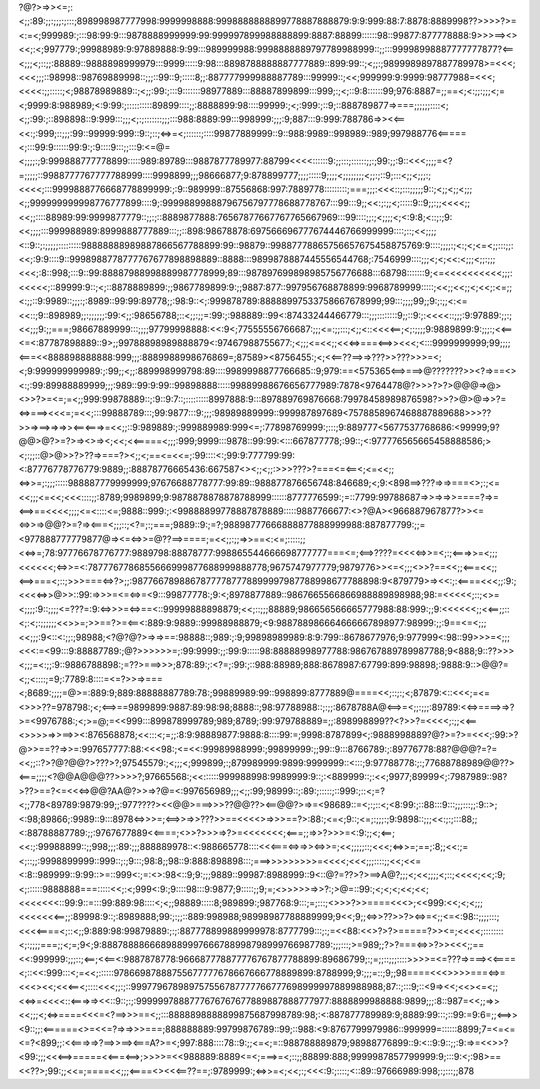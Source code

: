 ?@?>=>><=;:<;;:89:;;:;;;:;:::;898998987777998:9999998888:9998888888899778887888879:9:9:999:88:7:8878:8889998??>>>>?>=<:=<;999989:;:::98:99:9:::9878888999999:99:999997899988888899:8887:88899::::::98::99877:877778888:9>>>==><><<;:<;997779:;99988989:9:97889888:9:99:::989999988:9998888889797789988999::;;:::99998998887777777877?<==<;;;<;::;;:88889::9888898999979:::9999:::::9:98:::8898788888887777889::899:99::;<;;:;9899989897887789978>=<<<;<<<;;;::98998::98769889998::;;;::99::9;:::::8;;:887777999988887789:::99999::;<<;999999:9:9999:98777988=<<<;<<<<:;;:::::;<;98878989889::;<;;:99:;:::9:::::::98977889:::88887899899:::999;:;<;::9:8::::::99;976:8887=;;==<;<:;;:;;;<;=<;9999:8:988989;<:9:99:;::::::::::89899::::;;:8888899:98::::99999:;<;:999:;::9;::888789877=>===;;;;;;::::<;<;;:99:;::898898::9:999:::;;;<;:;:::::::;;;:::988:8889:99:::998999:;;;:9;887:::9:999:788786=>><<==<<:;:999;::;;;:99::99999:999::9::;::;<=>=<;::::::;::::99877889999::9::988:9989::998989::989;997988776<=====<;:::99:9::::::99:9:;:9::::9:::;;:::9:<=@=<;;;;:;9:999888777778899:::::989:89789:::9887877789977:88799<<<<::::::9:;;:::;::::::;;:;99:;;:9::<<<;;;;=<?=;;;;;::9988777767777788999::::9998899;;;98666877;9:878899777;;;;:::::9;;;;<;;;;;;;;<;;:;::9;:::<;;<;;;:;<<<<;:::9999888776668778899999:;:9::989999::87556868:997:7889778:::::::::;===;;;:<<<::;:::;;;;;9::;<;;<;;<;;;<;;999999999998776777899::::9;:99998899888796756797778688778767:::99:::9;;<<:;:;;<;:::::9::9;;:;;<<<<;;<<;;::::88989:99:9999877779::;;:;::8889877888:76567877667767765667969:::99::::;;:;<;;;;<;<:9:8;<::;:;9:<<;;;;:::999988989:8999888777889:::;;::898:98678878:697566696777674446766999999::::;::;<<;;;;<::9::;:;;;;;:::::::::98888888989887866567788899:99::98879::99887778865756657675458875769:9::::;;;;:;<:;<;<=<;;:::;;:<<;:9:9::::9::9998988778777767677898898889::8888:::9899878887445556544768;:7546999::::;;;<;<;<<:<;;;<;;:;;;<<<;:8::998;:::9::99:88887988998889987778999;89:::987897699898985756776688:::68798:::::::9;<=<<<<<<<<<<;;;:<<<<<;::89999:9::;<;::8878889899:;;9867789899:9:;;9887:877::997956768878899:9968789999:::::;<<;;<<;;<;<<;:<=;;<:;;::9:9989::;;;:;:8989::99:99:89778;;:98:9::<;:999878789:88888997533758667678999;99:::;;;;99;;9:;:;;<:<=<<::;9::898989;;:;;;;;;:99:<;;:98656788;::<;;:;;=:99:;:988889::99<:87433244466779:::;;;::::::::9;;::9:;:<<<<::;;;:9:97889:;;:;<<;;;9:;;===;98667889999:::;;;;97799998888:<<:9<;77555556766687:;;;<=:;;:::;<;;<::<<<<==;<;:;;;;9:9889899:9:;;;:;<<==<=<:87787898889::9>;;99788898989888879<:97467988755677:;<;;;<=<<;;<<<=>===<==>><<<;<:::9999999999;99;;;;<===<<888898888888:999;;;:8889988998676869=;87589><8756455:;<;<<==??==>=>???>>???>>>=<;<;9:999999999989:;:99;;<;;:889998999798:89::::9989998877766685::9;979:==<575365<==>===>@???????>><?=>==<><:;:99:89988889999;;;:989::99:9:99::99898888:::::99889988676656777989:7878<9764478@?>>>?>?>@@@=>@><>>?>=<=;=<;;999:99878889::;:9::9:7::;:::::::::8997888:9:::897889769876668:79978458989876598?>>?>@>@=>>?=<=>===><<<=;=<<;:::99888789:::;99:9877:::9:;;;:98989889999::999987897689<7578858967468887889688>>>??>>=>==>=>=>><==<===>=<<;;::9:989889:;:999889989:999<=;:77898769999:;:::;9:889777<5677537768686:<99999;9?@@>@?>=?>=><>=><;<<;<<=====<;;;:999;9999:::9878::99:99:<:::667877778;:99::;<:977776565665458888586;><;:;;::@>@>>?>??=>===?><;;<;==<=<<=;:99::::<:;99:9:777799:99:<:87776778776779:9889;;:88878776665436:667587<><;;<;;:>>>???>?===<=<==<;<=<<;;<=>>=;:;;;:::::988887779999999;97676688778777:99:89::988877876656748:846689;<;9:<898==>???=>=>===<>;:;<=<<;;;<=<<;<<<::::;;:8789;9989899;9:9878878878878788999::::::8777776599:;=::7799:99788687=>>=>=>>====?=>=<==>==<<<<;;;;<=<::::<=;9888::999:;:<99888899778887878889:::::9887766677:<>?@A><966887967877?>><=<=>>=>@@?>=?=><===<;;;::;<?=;:;===;9889::9:;=?;98898777666888877888999988:887877799:;;=<977888777779877@=><=<=>>=@??==>====;=<<;;:;;=>>==<:<=;:::::;;<<=>=;78:97776678776777:9889798:88878777:998865544666698777777===<=;<==>????=<<<<=>>=<;:;<===>>=<;;;<<<<<<;<=>>=<:7877767786855666999877688999888778;9675747977779;9879776>><=<;;;<>>?==<<;;<===<<;;<==>===<;::;>>>===<=>?>;;:98776678988678777787778899997987788998677788898:9<879779>=><<:;:<====<<<;;:9:;<<<<=>>@>>::99:=>>>=<=<=>=<9:::99877778:;9:<;8978877889::9867665566866988889898988;98:=<<<<<;::;<>=<;;;;:9::;;;;<=???=:9:<=>>>=<=>==<::99999888898879;<<;::;;;88889;986656566665777988:88:999:;;9:<<<<<<;;<<==;;::<;:<;:;;;;;;<<>>=;>>==?>=<==<:889:9:9889::99988988879;<9:988788986664666667898977:98999:;;:9==<=<;;;<<;;;:9<::<:;;:;98988;<?@?@?>=>=>==:98888::;989:;:9;99898989989:8:9:799::8678677976;9:977999<:98::99>>>=<;;;<<<:=<99:::9:88887789:;@?>>>>>>=;:99:9999:;;:99:9:::::98:88888998977788:986767889789987788;9<888;9::??>>><;;;=<:;;:9::9886788898:;=??>===>>>;878:89:;:<?=;:99:;::988:88989;888:8678987:67799:899:98898;:9888:9::>@@?=<;;<::::;=9;:7789:8::::=<=?>>=>===<;8689:;;;;=@>=:889:9;889:88888887789:78:;99889989:99::998899:8777889@====<<;::;:;<;87879:<::<<<;=<=<>>>??=978798:;<;<==>==9899899:9887:89:98:98;8888::;98:97788988::;:;;:8678788A@<==>=<;;:;;;:89789:<<=>====>=>?>=<9976788:;<;>=@;=<<999:::899878999789;989;8789;:99:979788889=;;:898998899??<?>>?=<<<<;:;;<<==<>>>>=>>==>><:876568878;<<:::<;=;;:8:9:98889877:9888:8::::99:=;9998:8787899<;:9888998889?@?>=?>=<<<;:99:>?@>>==??=>>=:997657777:88:<<<98:;<=<<:99989988999:;99899999:;;99::9:::8766789:;:89776778:88?@@@?=?=<<;;::?>?@?@@?>???>?;97545579:;<;;;<;999899;:;879989999:9899:9999999::<:::;9:97788778:;:;77688788989@@??><===;;;;<?@@A@@@??>>>>?;97665568:;<<::::::999988998:9989999:9::;:<889999::;:<<;9977;89999<;:7987989::98?>??>==?<=<<<=>@@?AA@?>>=>?@=<:997656989;;;<;;:99;98999::;:89:;:::::;::999:;::<;=?<;;778<89789:9879:99;;:977????><<@@>===>>>??@@??><==@@?>=>=<98689::=<;:;::<;<8:99:;::88:::9:::;;;:::;;:9::>;<:98;89866;:9989::9:::8978<=>>>=;<==>>=>>???>>==<<<<>=>>>==?>:88:;<=<;9::;<=;:;;;:;9:9898::;;;<<:;:;:::88;;<:88788887789:;;:9767677889<<====;<>>?>>>=>?>=<<<<<<<;<===;;=>>?>>>=<:9:;;<;<==;<<:;:99988899::;;998;;;:89:;;;888889978::<:988665778::::<<<===<=>=>><=>>=;<<;;;;;::;<<<;<=>>=;==;:8;;<<:;=<;::;;:9998899999::999::;:;9:::;98:8;;98::9:888:898898:::;===>>>>>>>>>=<<<<;<<<;;;::::;;<<;<<=<:8::989999::9:99::>=::999<:;=:<>:98<::9;9:;;;9889::99987:8988999::9<::@?=??>?>==>A@?;;;<;<<;;;;<;::;<<<<;<<;:9;<;::::::9888888===:::::<<;:<;999<:9:;9::::98:::9:9877;9:::::;;9;=;<>>>>>=>>?:;>@=::99:;<;<;<;<<;<<;<<<<<<<::99:9::=:::99:889:98::::<;<;;98889:::::8;989899:;987768:9:::;=;:::;<>>>?>>====<<<>;<<999:<<;<;<;;;<<<<<<<==;;:89998:9::;:8989888;99:;:;;::889:998988;98998987788889999;9<<;9;;<=>>??>>?><=>=<;;<=<:98::;;;;:::;<<<<====<;::<;;9:889:98:99879889:;:;:887778899889999978:8777799:::;:;=<<88:<<>?>?>=====?>><=;<<<<;::::::::<;:;;;;===;;<;=;9<;9:8887888866689889997666788998798999766987789:;;;:::;>=989;;?>?===<=>>?>><<<;;==<<:999999:;;;::;<==;<<==<:9887878778:966687778877776767877788899:89686799;:;=;;::;;;::::>>>>=<=???=>===><<====<;::<<:999:::<;=<<;::::::97866987888755677777678667666778889899:8788999;9:;;;=::;9;;98====<<<>>>>===<=>=<<<><<;<<<==<;::::<<<;;:;::999779678989757556787777766777698999997889988988;87::;:::9;::<9=><<;<<><=<;;<<=>=<<<<::<===>=><<::9::;:;:9999997888777676767677889887888777977:8888899988888:9899;;;:8::987=<<;;=>><<;;;<;<=>====<<<=<?==>>>==<;;:::8888898888899875687998789:98;:<:887877789989:9;8889:99:::;::99:=9:6=;;<==>><9::;;:<======<>=<<=?=>=>>>===;888888889:99799876789::99;::988:<9:8767799979986::999999=::::::8899;7=<=<=<=?<899;;:<<===>=>?==>>==><===A?>=<;997:888::::78::9:;;<=<;=::988788889879;98988776899::9:<::9:9::;;:9:=>=<<>>?<99:;;;<<<==>=====<<===<==>;>>>>=<<988889:8889<=<;===>=<;::;;88899:888;9999987857799999:9;:::9:<;:98>==<<??>;99:;;<<=;====<<;;;<====<><<<==??==;:9789999:;<=>>=<;<<;:;<<<:9:;::::;<::89::97666989:998;:;:::;;878